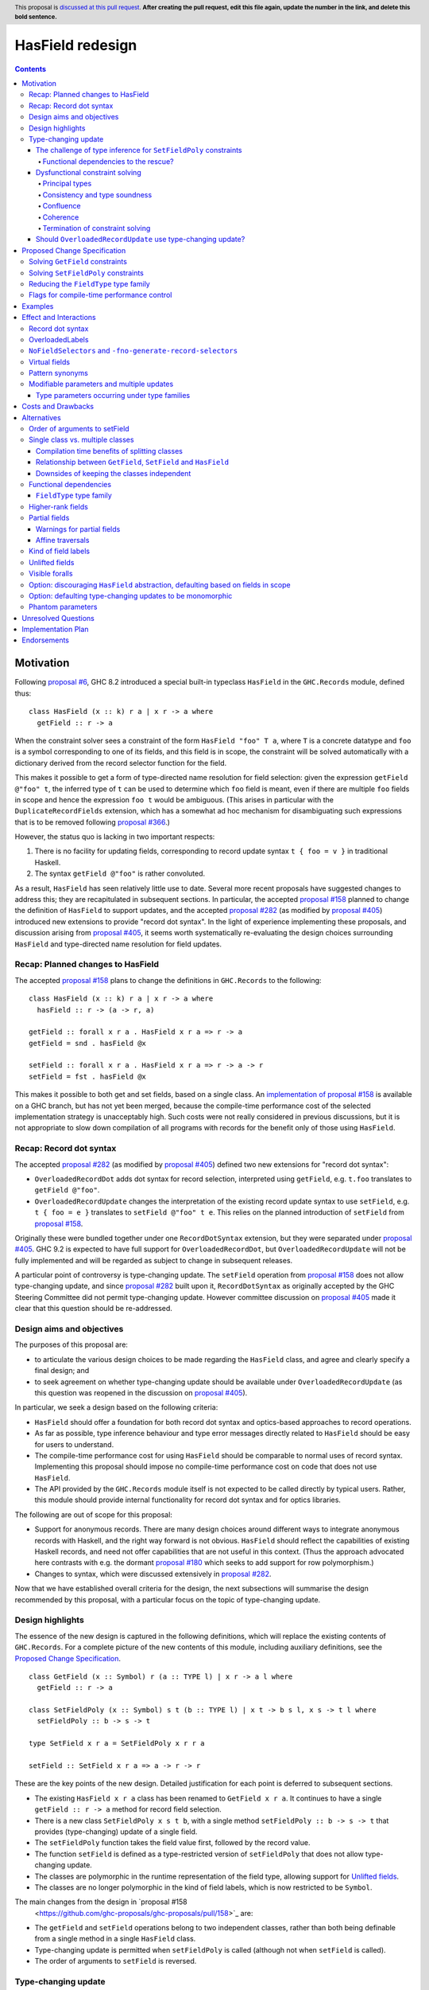 HasField redesign
=================

.. author:: Adam Gundry
.. date-accepted:: Leave blank. This will be filled in when the proposal is accepted.
.. ticket-url:: Leave blank. This will eventually be filled with the
                ticket URL which will track the progress of the
                implementation of the feature.
.. implemented:: Leave blank. This will be filled in with the first GHC version which
                 implements the described feature.
.. highlight:: haskell
.. header:: This proposal is `discussed at this pull request <https://github.com/ghc-proposals/ghc-proposals/pull/0>`_.
            **After creating the pull request, edit this file again, update the
            number in the link, and delete this bold sentence.**
.. contents::


Motivation
----------

Following `proposal #6 <https://github.com/ghc-proposals/ghc-proposals/pull/6>`_,
GHC 8.2 introduced a special built-in typeclass ``HasField`` in the
``GHC.Records`` module, defined thus::

  class HasField (x :: k) r a | x r -> a where
    getField :: r -> a

When the constraint solver sees a constraint of the form ``HasField "foo" T a``,
where ``T`` is a concrete datatype and ``foo`` is a symbol corresponding to one
of its fields, and this field is in scope, the constraint will be solved
automatically with a dictionary derived from the record selector function for
the field.

This makes it possible to get a form of type-directed name resolution for field
selection: given the expression ``getField @"foo" t``, the inferred type of
``t`` can be used to determine which ``foo`` field is meant, even if there are
multiple ``foo`` fields in scope and hence the expression ``foo t`` would be
ambiguous.  (This arises in particular with the ``DuplicateRecordFields``
extension, which has a somewhat ad hoc mechanism for disambiguating such
expressions that is to be removed following `proposal #366
<https://github.com/ghc-proposals/ghc-proposals/pull/366>`_.)

However, the status quo is lacking in two important respects:

1. There is no facility for updating fields, corresponding to record update
   syntax ``t { foo = v }`` in traditional Haskell.

2. The syntax ``getField @"foo"`` is rather convoluted.

As a result, ``HasField`` has seen relatively little use to date.  Several more
recent proposals have suggested changes to address this; they are recapitulated
in subsequent sections.  In particular, the accepted `proposal #158
<https://github.com/ghc-proposals/ghc-proposals/pull/158>`_ planned to change
the definition of ``HasField`` to support updates, and the accepted `proposal
#282 <https://github.com/ghc-proposals/ghc-proposals/pull/282>`_ (as modified by
`proposal #405 <https://github.com/ghc-proposals/ghc-proposals/pull/405>`_)
introduced new extensions to provide "record dot syntax".  In the light of
experience implementing these proposals, and discussion arising from `proposal
#405 <https://github.com/ghc-proposals/ghc-proposals/pull/405>`_, it seems worth
systematically re-evaluating the design choices surrounding ``HasField`` and
type-directed name resolution for field updates.


Recap: Planned changes to HasField
~~~~~~~~~~~~~~~~~~~~~~~~~~~~~~~~~~
The accepted `proposal #158
<https://github.com/ghc-proposals/ghc-proposals/pull/158>`_ plans to change the
definitions in ``GHC.Records`` to the following::

  class HasField (x :: k) r a | x r -> a where
    hasField :: r -> (a -> r, a)

  getField :: forall x r a . HasField x r a => r -> a
  getField = snd . hasField @x

  setField :: forall x r a . HasField x r a => r -> a -> r
  setField = fst . hasField @x

This makes it possible to both get and set fields, based on a single class.  An
`implementation of proposal #158
<https://gitlab.haskell.org/ghc/ghc/-/merge_requests/3257>`_ is available on a
GHC branch, but has not yet been merged, because the compile-time performance
cost of the selected implementation strategy is unacceptably high.  Such costs
were not really considered in previous discussions, but it is not appropriate to
slow down compilation of all programs with records for the benefit only of those
using ``HasField``.


Recap: Record dot syntax
~~~~~~~~~~~~~~~~~~~~~~~~
The accepted `proposal #282
<https://github.com/ghc-proposals/ghc-proposals/pull/282>`_ (as modified by
`proposal #405 <https://github.com/ghc-proposals/ghc-proposals/pull/405>`_)
defined two new extensions for "record dot syntax":

* ``OverloadedRecordDot`` adds dot syntax for record selection, interpreted
  using ``getField``, e.g. ``t.foo`` translates to ``getField @"foo"``.

* ``OverloadedRecordUpdate`` changes the interpretation of the existing record
  update syntax to use ``setField``, e.g. ``t { foo = e }`` translates to
  ``setField @"foo" t e``.  This relies on the planned introduction of
  ``setField`` from `proposal #158
  <https://github.com/ghc-proposals/ghc-proposals/pull/158>`_.

Originally these were bundled together under one ``RecordDotSyntax`` extension,
but they were separated under `proposal #405
<https://github.com/ghc-proposals/ghc-proposals/pull/405>`_.  GHC 9.2 is
expected to have full support for ``OverloadedRecordDot``, but
``OverloadedRecordUpdate`` will not be fully implemented and will be regarded as
subject to change in subsequent releases.

A particular point of controversy is type-changing update.  The ``setField``
operation from `proposal #158
<https://github.com/ghc-proposals/ghc-proposals/pull/158>`_ does not allow
type-changing update, and since `proposal #282
<https://github.com/ghc-proposals/ghc-proposals/pull/282>`_ built upon it,
``RecordDotSyntax`` as originally accepted by the GHC Steering Committee did not
permit type-changing update.  However committee discussion on `proposal #405
<https://github.com/ghc-proposals/ghc-proposals/pull/405>`_ made it clear that
this question should be re-addressed.


Design aims and objectives
~~~~~~~~~~~~~~~~~~~~~~~~~~
The purposes of this proposal are:

* to articulate the various design choices to be made regarding the ``HasField``
  class, and agree and clearly specify a final design; and

* to seek agreement on whether type-changing update should be available under
  ``OverloadedRecordUpdate`` (as this question was reopened in the discussion on
  `proposal #405 <https://github.com/ghc-proposals/ghc-proposals/pull/405>`_).

In particular, we seek a design based on the following criteria:

* ``HasField`` should offer a foundation for both record dot syntax and
  optics-based approaches to record operations.

* As far as possible, type inference behaviour and type error messages directly
  related to ``HasField`` should be easy for users to understand.

* The compile-time performance cost for using ``HasField`` should be comparable
  to normal uses of record syntax. Implementing this proposal should impose no
  compile-time performance cost on code that does not use ``HasField``.

* The API provided by the ``GHC.Records`` module itself is not expected to be
  called directly by typical users.  Rather, this module should provide internal
  functionality for record dot syntax and for optics libraries.

The following are out of scope for this proposal:

* Support for anonymous records. There are many design choices around different
  ways to integrate anonymous records with Haskell, and the right way forward is
  not obvious. ``HasField`` should reflect the capabilities of existing Haskell
  records, and need not offer capabilities that are not useful in this context.
  (Thus the approach advocated here contrasts with e.g. the dormant `proposal
  #180 <https://github.com/ghc-proposals/ghc-proposals/pull/180>`_ which seeks
  to add support for row polymorphism.)

* Changes to syntax, which were discussed extensively in `proposal #282
  <https://github.com/ghc-proposals/ghc-proposals/pull/282>`_.

Now that we have established overall criteria for the design, the next
subsections will summarise the design recommended by this proposal, with a
particular focus on the topic of type-changing update.


Design highlights
~~~~~~~~~~~~~~~~~
The essence of the new design is captured in the following definitions, which
will replace the existing contents of ``GHC.Records``.  For a complete picture
of the new contents of this module, including auxiliary definitions, see the
`Proposed Change Specification`_.

::

  class GetField (x :: Symbol) r (a :: TYPE l) | x r -> a l where
    getField :: r -> a

  class SetFieldPoly (x :: Symbol) s t (b :: TYPE l) | x t -> b s l, x s -> t l where
    setFieldPoly :: b -> s -> t

  type SetField x r a = SetFieldPoly x r r a

  setField :: SetField x r a => a -> r -> r

These are the key points of the new design.  Detailed justification for each
point is deferred to subsequent sections.

* The existing ``HasField x r a`` class has been renamed to ``GetField x r
  a``. It continues to have a single ``getField :: r -> a`` method for record
  field selection.

* There is a new class ``SetFieldPoly x s t b``, with a single method
  ``setFieldPoly :: b -> s -> t`` that provides (type-changing) update of a
  single field.

* The ``setFieldPoly`` function takes the field value first, followed by the
  record value.

* The function ``setField`` is defined as a type-restricted version of
  ``setFieldPoly`` that does not allow type-changing update.

* The classes are polymorphic in the runtime representation of the field type,
  allowing support for `Unlifted fields`_.

* The classes are no longer polymorphic in the kind of field labels, which is
  now restricted to be ``Symbol``.

The main changes from the design in `proposal #158
  <https://github.com/ghc-proposals/ghc-proposals/pull/158>`_ are:

* The ``getField`` and ``setField`` operations belong to two independent
  classes, rather than both being definable from a single method in a single
  ``HasField`` class.

* Type-changing update is permitted when ``setFieldPoly`` is called (although
  not when ``setField`` is called).

* The order of arguments to ``setField`` is reversed.


Type-changing update
~~~~~~~~~~~~~~~~~~~~
A traditional ``Haskell2010`` record update such as ``t { foo = e }`` is able to
change the type of the field being updated, and hence the type of the record as
a whole.  For example::

  data T a = MkT { foo :: a }

  typeChangingUpdate :: T () -> T Bool
  typeChangingUpdate t = t { foo = True }

Type inference for such definitions is relatively unproblematic in traditional
Haskell, because the field name must uniquely determine the record type being
updated, or else the definition is rejected as ambiguous.  The situation is more
complex in the context of ``SetField``, where definitions may be polymorphic in
the record type to which they relate.

`Proposal #158 <https://github.com/ghc-proposals/ghc-proposals/pull/158>`_ does
not permit such type-changing updates, because it defines a setter operation
``setField :: HasField x r a => r -> a -> r`` where the input and output record
types must both be ``r``.  This has the significant merit of simplicity, because
type inference has more information to work with, and there is no need to
specify under which circumstances type-changing updates are allowed.

However, type-changing updates are desirable for libraries such as ``optics``.
Moreover, some people would prefer type-changing update to be supported by
record dot syntax, although this is controversial.

In the light of this, we propose adding support for type-changing update to the
``GHC.Records`` API.  In particular, ``GHC.Records`` will expose both a function
``setFieldPoly`` that permits type-changing update and a function ``setField``
that specialises it to the case when type-changing update is not available::

  class SetFieldPoly x s t b | ... where
    setFieldPoly :: b -> s -> t

  type SetField x r a = SetFieldPoly x r r a

  setField :: forall x r a . SetField x r a => a -> r -> r
  setField = setFieldPoly @x

Crucially, using the ``SetField`` constraint synonym or the ``setField``
function ensures that the record type cannot change, so type inference behaviour
should be exactly the same as if type-changing update were not available at all.
However, users who need type-changing update can use ``SetFieldPoly`` instead.

This leaves open two questions:

* How should type inference work for ``SetFieldPoly`` constraints?

* Should record update syntax permit type-changing update?


The challenge of type inference for ``SetFieldPoly`` constraints
^^^^^^^^^^^^^^^^^^^^^^^^^^^^^^^^^^^^^^^^^^^^^^^^^^^^^^^^^^^^^^^^
For a ``GetField`` constraint (corresponding to a ``HasField`` constraint in
existing GHC versions), the constraint solver will automatically solve a
constraint like ``GetField "f" (T a b c) ty`` when ``T`` is a record datatype
with a field ``f`` in scope.  That is, given a constraint ``GetField x r a``
the ``x`` parameter must be a ``Symbol`` literal, the ``r`` parameter must be
a record type constructor (applied to some arguments), and the record must have
a field of the appropriate name.

Correspondingly, we expect a non-type changing ``SetField "f" (T a b c) ty``
constraint, which is equivalent to ``SetFieldPoly "f" (T a b c) (T a b c) ty``,
to be solved automatically in the same way.

However, this is not enough if we want to allow type-changing update.  For example::

  data T a = MkT { f :: a }

  fun1 :: T () -> T Int
  fun1 t = setFieldPoly @"f" 0 t
  -- constraints arising:  SetFieldPoly "f" (T ()) (T Int) alpha  (Num alpha)

Here the ``SetFieldPoly`` constraint arises from the call to ``setFieldPoly``,
and ``alpha`` is a unification variable representing the type of the numeric
literal ``0``.  The ``SetFieldPoly`` constraint is easily solved as we do not
require the type parameters for the two occurrences of ``T`` to be the same, and
we do not need the field type to be determined.  Instead, we can see that the
record type being updated is ``T``, and infer that the field type ``alpha`` from
the constraint must unify with the actual type of the ``f`` field of ``T Int``,
namely ``Int``.

More interesting cases arise if we have partial type information::

  fun2 t = setFieldPoly @"f" 0 (t :: T ())
  -- interim inferred type:  T () -> beta
  -- constraints arising:  SetFieldPoly "f" (T ()) beta alpha  (Num alpha)
  -- final inferred type:  Num a => T () -> T a

  fun3 t = (setFieldPoly @"f" 0 t) :: T Int
  -- interim inferred type:  gamma -> T Int
  -- constraints arising:  SetFieldPoly "f" gamma (T Int) alpha  (Num alpha)
  -- final inferred type:  T a -> T Int

In each case the comment shows the ``SetFieldPoly`` constraint that arises.  We
can handle these constraints too, by exploiting the fact that type-changing
update does not change the choice of record type constructor, merely its
parameters.  Thus if *either* the ``s`` or ``t`` parameters is a concrete record
type, we can infer that the other parameter must be some instance of the same
record type/ For example, in the ``fun2`` case we infer that ``beta ~ T alpha1``
for some fresh unification variable ``alpha1``, then unify the types for the
field to get ``alpha ~ alpha1``.

On the other hand, if neither record parameter is a concrete record type, we
cannot determine the record type and solve the ``SetFieldPoly`` constraint but
must generalise over it in the usual way::

  fun4 t = setFieldPoly @"f" 0 t
  -- interim inferred type:  delta -> epsilon
  -- constraint arising:  SetFieldPoly "f" delta epsilon alpha
  -- final inferred type:  (Num b, SetFieldPoly "f" s t b) => s -> t

To recap, we have seen that it is unproblematic to support type-changing update
where the record type is concrete (either before or after the update), and that
simple cases of polymorphic updates are possible.

However, things become more difficult if we try to *compose* polymorphic
updates.  For example::

  fun5 t = setFieldPoly "g" True . setFieldPoly "f" () $ t
  -- interim inferred type: beta -> delta
  -- constraints arising:  SetFieldPoly "f" beta gamma ()
  --                       SetFieldPoly "g" gamma delta Bool
  -- final inferred type:  (SetFieldPoly "f" s t (), SetFieldPoly "g" t u Bool) => s -> u

Here we have an ambiguity problem: the type variable ``t`` is ambiguous, because
it appears only in the context to the left of the ``=>`` sign.  But rejecting
this definition would be distinctly unsatisfactory, because it is perfectly
possible to call ``fun5`` unambiguously: in a context that fixes ``s`` or ``u``
to be a concrete record type with ``f`` and ``g`` fields, the ``SetFieldPoly``
constraints will become solvable, and will determine the middle type ``t``
automatically.

Functional dependencies to the rescue?
""""""""""""""""""""""""""""""""""""""

The usual solution to such ambiguity problems would be to introduce functional
dependencies between the parameters of the typeclass, e.g. previous designs for
type-changing update have used something like::

  class SetFieldPoly x s t b | x s b -> t where
    setFieldPoly :: b -> s -> t

Here the functional dependency ``x s b -> t`` asserts that the field name ``x``,
input record type ``s`` and new field type ``b`` can be used to determine the
output record type ``t``.  This would mean ``fun5`` was accepted without
ambiguity, because the functional dependency can be used to determine ``t`` from
``"f"``, ``s`` and ``()`` in ``SetFieldPoly "f" s t ()``.

Unfortunately, this functional dependency is not sufficient to handle the
following example, where the field types are not uniquely determined, so ``t``,
``a`` and ``b`` are all ambiguous::

  fun6 t = setFieldPoly @"k" 0 . setFieldPoly @"h" [] $ t
  -- interim inferred type: beta -> delta
  -- constraints arising:  SetFieldPoly "h" beta gamma [alpha]
  --                       SetFieldPoly "k" gamma delta epsilon  (Num epsilon)
  -- final inferred type:  (Num b, SetFieldPoly "h" s t [a], SetFieldPoly "k" t u b) => s -> u

Nor can it handle examples where inference needs to proceed "in reverse" from
the result type of the update to the type being updated, e.g. here ``s`` is
ambiguous::

  fun7 () = setFieldPoly @"l" () undefined
  -- interim inferred type: () -> gamma
  -- constraints arising: SetFieldPoly "l" beta gamma ()
  -- final inferred type:  SetFieldPoly "l" s t () => () -> t

Not only does the functional dependency ``x s b -> t`` fail to determine enough
type variables unambiguously, but also it is too restrictive, because it rules
out certain type-changing updates that are accepted by traditional Haskell
record updates.  For example, this arises with phantom type parameters::

  data Tagged u w = Tagged { unTagged :: w }

  -- with traditional Haskell records:
  phantomTypeChangingUpdate1 x = x { unTagged = unTagged x }
  -- inferred type: Tagged u w -> Tagged v w

  -- with overloaded update:
  phantomTypeChangingUpdate2 x = setFieldPoly @"unTagged" (unTagged x) x
  -- interim inferred type: Tagged u beta -> gamma
  -- constraints arising:  SetFieldPoly "unTagged" (Tagged u beta) gamma beta
  -- final inferred type: SetFieldPoly "unTagged" (Tagged u w) (Tagged v w) w => Tagged u w -> Tagged v w

Here we have a constraint where the record type is known, but solving the
constraint would violate the ``x s b -> t`` functional dependency, because ``t =
Tagged v w`` has an occurrence of ``v`` that is not determined by ``x =
"unTagged"``, ``s = Tagged u w``, ``b = w``.



Dysfunctional constraint solving
^^^^^^^^^^^^^^^^^^^^^^^^^^^^^^^^
We have seen that the ``x s b -> t`` functional dependency is both insufficient
for good type inference, and yet rules out some type-changing updates.  How
might we do better? Consider instead the following definition::

  class SetFieldPoly x s t b | x s -> t b, x t -> s b where
    setFieldPoly :: b -> s -> t

At first glance, this is somewhat surprising. It claims that if we know the
field name ``x``, then knowledge of either ``s`` or ``t`` will allow the field
type and the other instantiation of the record type to be determined.  The
strong functional dependencies mean that even examples like ``fun6`` are no
problem, because they are not considered ambiguous.

But does this declaration even make sense? Any type-changing update will violate
the functional dependency, just like in the case of the phantom type-changing
update discussed in the previous section.  For example, GHC would not normally
allow us to define::

  instance SetFieldPoly "unTagged" (Tagged s a) (Tagged t b) b

because it violates the liberal coverage condition.

(In fact, it is currently possible to encode such instances, as described in
`ghc-proposals#374 <https://github.com/ghc-proposals/ghc-proposals/pull/374>`_.
That proposal suggests adding a pragma for the user to explicitly permit
instances violating the functional dependency coverage condition.  Since in this
proposal ``SetFieldPoly`` constraints are usually solved by the constraint
solver directly rather than by looking at instances, adding such a pragma is
independent of this proposal.)

So what goes wrong if we allow the constraint solver to solve such
"dysfunctional" constraints anyway?


Principal types
"""""""""""""""
One consequence of this approach that users may encounter is that making
type-changing updates to the same field more than once in a single definition
may result in an inferred type that is overly specific.  For example::

  hmm v r = (setFieldPoly @"foo" v r, setFieldPoly @"foo" v r)
  -- interim inferred type: alpha -> beta -> (gamma, delta)
  -- constraints arising:  SetFieldPoly "foo" beta gamma alpha
  --                       SetFieldPoly "foo" beta delta alpha
  -- final inferred type:  SetFieldPoly "foo" s t b => b -> s -> (t, t)
  -- most general type:    (SetFieldPoly "foo" s t b, SetFieldPoly "foo" s t' b) => b -> s -> (t, t')

Here the two wanted constraints lead to a functional dependency improvement
``gamma ~ delta``, so the inferred type has a single ``SetFieldPoly``
constraint.  However, the most general (principal) type has two ``SetFieldPoly``
constraints. According to the usual reading of the functional dependency, the
most general type is equivalent to the inferred type.  However, if
"dysfunctional" solutions are allowed, the two types are distinguishable.

While it would be preferable if GHC always inferred principal types, there are
already situations in which type signatures may give a more general type than
the inferred type.  This does not seem likely to be a big problem in practice,
and the inferred type is simpler for users to understand.


Consistency and type soundness
""""""""""""""""""""""""""""""
**Consistency** requires that there is no way to solve a constraint that entails
an equality between two distinct types, e.g. ``Int ~ Bool``.  This is an
essential prerequisite for type soundness.  Modulo bugs and explicitly unsafe
features such as ``unsafeCoerce``, GHC never allows consistency to be violated,
and indeed the constraint solver goes to some trouble to generate evidence that
can be checked by Core Lint, precisely to avoid inconsistency.

The proposed "dysfunctional" behaviour will not affect consistency or type
soundness.  This is because functional dependencies do not carry evidence,
i.e. even if we know both ``[G] SetFieldPoly "x" s t ()`` and ``[G] SetFieldPoly
"x" s u ()``, there is no way to conclude ``t ~ u``.  Instead, the functional
dependencies work more like hints to the constraint solver: if it knows ``[G]
SetFieldPoly "x" s t ()`` and is solving ``[W] SetFieldPoly "x" s u ()``, then
it will try to solve ``[W] t ~ u``.

Accepting dysfunctional dependencies does rule out modifying the implementation
to carry evidence, e.g. using type families, as described in `Elaboration on
Functional Dependencies (Karachalias and Schrijvers, 2017)
<https://core.ac.uk/download/pdf/129864823.pdf>`_.  However, requiring evidence
would affect a significant amount of existing code that relies on (ab)using
functional dependencies as a flexible mechanism for type inference improvements.
Thus it would be necessary to retain some mechanism for such "type inference
hints" in any case, and this mechanism could be used for ``SetFieldPoly``.  For
the moment, users requiring true functional dependencies can manually encode
them with type families already.  (See related discussion on `ghc-proposals#374
<https://github.com/ghc-proposals/ghc-proposals/pull/374>`_ and `ghc-proposals
issue #391 <https://github.com/ghc-proposals/ghc-proposals/issues/391>`_.)


Confluence
""""""""""
**Confluence** requires that if a set of constraints A can be simplified in two
different ways to B or C, then there must be a common set of constraints D such
that both B and C can be simplified to D.  This implies that whether or not
constraint solving succeeds does not depend on the order in which constraints
are tackled by the algorithm.

In principle "dysfunctional dependencies" break confluence.  For example,
consider the following set of constraints::

  beta  ~ Tagged Int  ()
  gamma ~ Tagged Char ()
  SetFieldPoly "unTagged" alpha beta  ()
  SetFieldPoly "unTagged" alpha gamma ()

One constraint solver strategy (the one GHC uses) is to simplify equality
constraints first, giving::

  SetFieldPoly "unTagged" alpha (Tagged Int  ()) ()
  SetFieldPoly "unTagged" alpha (Tagged Char ()) ()

These can then be solved by setting ``alpha := Tagged delta epsilon``.

However, starting from the same original set of constraints, if the constraint
solver began by applying the functional dependencies to conclude ``beta ~
gamma``, it would then hit the unsolvable constraint ``Int ~ Char``.

GHC's constraint solver is known to be non-confluent already (`#10675
<https://gitlab.haskell.org/ghc/ghc/-/issues/10675>`_, `#18851
<https://gitlab.haskell.org/ghc/ghc/-/issues/18851>`_) and the sky has not
fallen in.  While users can discover confusing behaviour arising from
non-confluence if they try hard enough, it is not usually a problem that they
stumble over accidentally.  GHC's strategy of trying to solve equality and class
constraints as much as possible first, then seeing if more information can be
gained from functional dependencies, seems to work well in practice.


Coherence
"""""""""
**Coherence** requires that every possible solution to a set of constraints
(potentially in different modules, with different instances in scope) leads to
the same runtime behaviour of the programme.  GHC attempts to achieve coherence
for type class instances, but users can bypass this (e.g. with ``INCOHERENT``
pragmas).  Some constraints, e.g. implicit parameters, are never assumed to be
coherent.

This is difficult to observe in practice, however.
(TODO: would be nice to have a concrete example?)


Termination of constraint solving
"""""""""""""""""""""""""""""""""
**Termination** requires that the constraint solving process yields a result in
finite time.  In general termination checking is difficult, so termination of
the constraint solver is not guaranteed if the user enables
``UndecidableInstances`` and writes a looping type-level program.

We do not believe that the constraint solver behaviour proposed here will lead
to non-termination.  While the encoding trick used to write dysfunctional
instances in current GHC versions uses cyclic instances, those are an artefact
of the encoding and would not be part of a real implementation of
``SetFieldPoly`` or of dysfunctional instances per `ghc-proposals#374
<https://github.com/ghc-proposals/ghc-proposals/pull/374>`_.


Should ``OverloadedRecordUpdate`` use type-changing update?
^^^^^^^^^^^^^^^^^^^^^^^^^^^^^^^^^^^^^^^^^^^^^^^^^^^^^^^^^^^
The original plan for the ``OverloadedRecordUpdate`` extension (`proposal #282
<https://github.com/ghc-proposals/ghc-proposals/pull/282>`_ and `proposal #405
<https://github.com/ghc-proposals/ghc-proposals/pull/405>`_) was that it would
**not** permit type-changing updates, i.e. it would use ``setField`` rather than
``setFieldPoly`` (in the language of the current proposal).  Thus, turning on
``OverloadedRecordUpdate`` would cause the definition of ``typeChangingUpdate``
above to be rejected, which is unfortunate.

Opinion is divided as to how important type-changing update is, with some people
willing to give it up and others concerned about its loss.  Thus we can consider
several alternative possibilities:

* Translate ``OverloadedRecordUpdate`` using ``setField`` so it is not type-changing.
    This is simple but restrictive.  It means that enabling
    ``OverloadedRecordUpdate`` will break existing code that uses type-changing
    updates.  It is still useful to have ``setFieldPoly`` available for optics
    libraries.

* Translate ``OverloadedRecordUpdate`` using ``setFieldPoly`` so it allows (some) type-changing updates .
    This means users need to understand the rules around when ``SetFieldPoly``
    constraints will be solved.  As the discussion above indicates, these rules
    will be nontrivial.  This will still not be completely backwards compatible
    as some type-changing updates permitted in traditional Haskell record update
    cannot be supported be ``SetFieldPoly``.

* Introduce new syntax to distinguish type-changing from non-type-changing updates.

* Introduce new syntax for performing an update while specifying the type being updated.
    See `proposal #310 <https://github.com/ghc-proposals/ghc-proposals/pull/310>`_.
    This is comparable to the ``DisambiguateRecordFields`` extension, which uses
    the data constructor in a record construction or pattern match to determine
    the type without need for type-directed field resolution.  This would make
    it possible to write type-changing updates (or other updates not supported
    by ``SetFieldPoly``), but would not allow overloading.

In any case, users can choose to enable ``OverloadedRecordDot`` without
``OverloadedRecordUpdate``, meaning that dot notation for selection is
available, while updates are still treated in the traditional manner and may be
type-changing but not overloaded.  Users may also write out type-changing
updates explicitly (e.g. replacing ``t { foo = True }`` with ``case t of MkT{..}
-> MkT{foo=True, ..}``) or use an optics library.

Given the availability of these workarounds, and the greater simplicity and
predictability, we propose that ``OverloadedRecordUpdate`` will not permit
type-changing updates, as agreed in previous proposals.



Proposed Change Specification
-----------------------------

When this proposal is implemented, the ``GHC.Records`` module will be defined as
follows::

  {-# LANGUAGE AllowAmbiguousTypes #-}
  {-# LANGUAGE ConstraintKinds #-}
  {-# LANGUAGE DataKinds #-}
  {-# LANGUAGE FlexibleInstances #-}
  {-# LANGUAGE FunctionalDependencies #-}
  {-# LANGUAGE PolyKinds #-}
  {-# LANGUAGE ScopedTypeVariables #-}
  {-# LANGUAGE StandaloneKindSignatures #-}
  {-# LANGUAGE TypeApplications #-}
  {-# LANGUAGE TypeFamilies #-}
  {-# LANGUAGE UndecidableInstances #-}

  module GHC.Records where

  import GHC.Types (Constraint, Symbol, Type, TYPE)

  -- | Constraint representing the fact that a field @x@ of type @a@ can be
  -- selected from the record type @r@.
  --
  -- This will be solved automatically for built-in records where the field is
  -- in scope, but manual instances may be provided as well.
  --
  type GetField :: forall {l} . Symbol -> Type -> TYPE l -> Constraint
  class GetField x r (a :: TYPE l) | x r -> a l where
    -- | Selector function to extract the field from the record.
    getField :: r -> a

  -- | Constraint representing the fact that a field @x@ of type @a@ can be
  -- updated in the record type @s@, producing a record of type @t@.
  --
  -- This will be solved automatically for built-in records where the field is
  -- in scope, but manual instances may be provided as well.
  --
  type SetFieldPoly :: forall {l} . Symbol -> Type -> Type -> TYPE l -> Constraint
  class SetFieldPoly x s t (b :: TYPE l) | x t -> b s l, x s -> t l where
    -- | Update function to set the field @x@ in the record @s@.  Permits
    -- type-changing update.
    setFieldPoly :: b -> s -> t

  -- | Constraint representing the fact that a field @x@ of type @a@ can be
  -- selected from the record type @r@.
  type SetField :: forall {l} . Symbol -> Type -> TYPE l -> Constraint
  type SetField x r a = SetFieldPoly x r r a

  -- | Update function to set the field @x@ in the record @r@.  Does not permit
  -- type-changing update.
  setField :: forall {l} x r (a :: TYPE l)  . SetField x r a => a -> r -> r
  setField = setFieldPoly @x

  -- | Constraint representing the fact that a field @x@ of type @a@ can be
  --  selected from or updated in the record @r@.
  type HasField :: forall {l} . Symbol -> Type -> TYPE l -> Constraint
  type HasField x r a = (GetField x r a, SetField x r a)

  -- | Constraint representing the fact that a field @x@ of type @a@ can be
  -- selected from the record @s@, or updated with a value of type @b@ to
  -- produce a record of type @t@.
  type HasFieldPoly :: forall {l} . Symbol -> Type -> Type -> TYPE l -> TYPE l -> Constraint
  type HasFieldPoly x s t a b = (GetField x s a, GetField x t b, SetFieldPoly x s t b)

  -- | If there is a field @x@ in the record type @r@, returns the type of the
  -- field.  The field must have a simple type of kind 'Type' (i.e. it may not
  -- be higher-rank, existential or unboxed).
  type family FieldType (x :: Symbol) (r :: Type) :: Type

To summarise the changes relative to the previously-accepted `proposal #158
<https://github.com/ghc-proposals/ghc-proposals/pull/158>`_:

* The ``HasField`` class has been renamed to ``GetField``.  In its place there
  is a new ``HasField`` constraint synonym for the pair of constraints
  ``GetField`` and ``SetField``.

* ``SetField`` is now a constraint synonym for ``SetFieldPoly``, a new class
  that permits type-changing update.  A new ``HasFieldPoly`` constraint synonym
  permits both field selection and type-changing update.

* The ``setField`` function now takes the field value first, followed by the
  record value.

* The classes are polymorphic in the runtime representation of the field type,
  allowing support for `Unlifted fields`_. Standalone kind signatures and
  explicit specificity annotations are used to make this polymorphism explicit.

* The classes are no longer polymorphic in the kind of field labels. This is now
  restricted to be ``Symbol``.

* A new ``FieldType`` type family makes it possible to look up the type of a
  field.

TODO: merge with other list

TODO: say somewhere that ``OverloadedRecordUpdate`` will change the order of the
arguments in calls to ``setField``, including with ``RebindableSyntax``.


Solving ``GetField`` constraints
~~~~~~~~~~~~~~~~~~~~~~~~~~~~~~~~
The following is a specification of constraint solving behaviour for
``GetField``.  This is essentially unchanged from the solving behaviour for
``HasField`` in existing GHC versions, which is described in the `GHC user's
guide <https://downloads.haskell.org/~ghc/latest/docs/html/users_guide/exts/hasfield.html#solving-hasfield-constraints>`_,
except that it should yield better error messages when a field is used at the
wrong type.

A wanted constraint ``GetField f r a`` will be resolved automatically by GHC's
constraint solver when the following hold:

* ``f`` is a type-level symbol ``"foo"``.

* ``r`` is an application of a record type ``R`` to some arguments ``t0 ... tn``.

* The record type ``R x0 ... xn`` has a field ``foo`` (of some type ``u[x0,...,xn]``).

* The field ``foo`` is in scope, according to the usual module scope rules.

* The actual field type ``u[x0,...,xn]`` does not refer to any
  existentially-quantified type variables or contain any universal quantifiers.

If the wanted field type ``a`` is apart from the actual field type
``u[x0,...,xn]``, the constraint solver will reject the constraint as insoluble
(with an appropriate error message).  Otherwise, the constraint solver will
discharge the original constraint, and emit new constraints:

* ``a ~ u[t0/x0,...,tn/xn]`` (equating the type from the wanted with the actual
  type of the field);

* TODO: something about GADTs;

* any constraints from the datatype context (defined with ``DatatypeContexts``),
  if there is one.

If the field is partial, and the new ``-Wincomplete-record-selectors`` flag is
enabled, a warning will be emitted.

Note that:

* If ``R`` is a data family, it is considered a record type iff there is an
  instance of the family for ``R t0 ... tn`` that is defined as a record.

* Solving the equation between the wanted and actual field types will fill in
  the inferred parameter ``l :: RuntimeRep`` with the appropriate
  representation.  This means support for unlifted fields is automatic.

TODO: explain when manual GetField instances are permitted.

TODO: discuss improving error messages in the set-with-wrong-type case!


Solving ``SetFieldPoly`` constraints
~~~~~~~~~~~~~~~~~~~~~~~~~~~~~~~~~~~~
In general, the constraint solving behaviour for ``SetFieldPoly`` is slightly
more complex than ``GetField``, because of the possibility of type-changing
updates.  When the original and updated record types are the same (e.g. the
``SetField`` constraint synonym is used), then the following rules specialise to
the rules for ``GetField``.  That is, a constraint ``SetFieldPoly f r r a`` will
be solved automatically iff ``GetField f r a`` is solved automatically.
(TODO: verify this claim.)

TODO: update the following

A wanted constraint ``SetFieldPoly f s t a b`` will be solved automatically by
GHC's constraint solver when the following hold:

* ``f`` is a type-level symbol ``"foo"``.

* At least one of ``s`` or ``t`` is an application of a record type ``R`` to
  some arguments ``t_0 ... t_n``.

* The record type ``R x_0 ... x_n`` has a field ``foo`` (of some type ``u[x_0, ..., x_n]``).

* The field ``foo`` is in scope, according to the usual module scope rules.

* The field type ``u[x_0, ..., x_n]`` does not refer to any existentially-quantified
  type variables or contain any universal quantifiers.

Definition: a type parameter ``x_i`` of the record type ``R x_0 ... x_n`` is
*modifiable* if:

* it occurs in the type ``u[x0, ..., xn]`` of the field ``foo``;

* at least one of the occurrences is rigid (i.e. not under a type family); (TODO: define more precisely)

* it does not occur in the type of any other field.

Suppose without loss of generality that ``t = R t_0 ... t_n`` (otherwise
interchange ``s`` and ``t``, noting that if both ``s`` and ``t`` are already
applications of ``R`` then the constraints are equivalent in either order).

In this case, the constraint solver will discharge the original constraint, and
emit new constraints as follows.

* ``s ~ R s_0 ... s_n`` where ``s_i = alpha_i`` for a fresh unification variable
  ``alpha_i`` if ``x_i`` is modifiable, or ``s_i = t_i`` otherwise;

* ``a ~ u[s_0/x_0, ..., s_n/x_n]``;

* ``b ~ u[t_0/x_0, ..., t_n/x_n]``;

* TODO: something about GADTs;

* any constraints from the datatype context (defined with ``DatatypeContexts``),
  if there is one.

If the field is partial, and the ``-Wincomplete-record-updates`` flag is
enabled, a warning will be emitted.

TODO: explain when manual SetFieldPoly instances are permitted?


Reducing the ``FieldType`` type family
~~~~~~~~~~~~~~~~~~~~~~~~~~~~~~~~~~~~~~

TODO: specify


Flags for compile-time performance control
~~~~~~~~~~~~~~~~~~~~~~~~~~~~~~~~~~~~~~~~~~
An "updater function" for a field is a function that takes a record value and a
new value for a field, and returns the result of setting the field to the value.
For example, given a field ``foo :: A`` in a record type ``T``, the updater
function for ``foo`` is the function::

  upd :: T -> A -> T
  upd t a = t { foo = a } -- using normal Haskell2010 record update syntax

Notice that such a function corresponds precisely to the dictionary of a
``SetField "foo" T A`` constraint.  Thus for the constraint solver to solve a
``SetField`` constraint automatically, it must produce an updater function,
either by generating them at field definition sites or on-the-fly at use sites.
(Updater functions are produced internally by GHC; they cannot be referenced
directly in user code, because their names are not in scope.)

When a module defines large record types, the compile-time cost of generating
updater functions up front at datatype definition sites becomes significant (see
the `implementation of proposal #158
<https://gitlab.haskell.org/ghc/ghc/-/merge_requests/3257>`_).  In a code base
that makes infrequent use of mechanisms that depend upon ``setField``, it is not
desirable to pay this cost for up front compilation of updaters.  Instead, by
default GHC should solve ``SetField`` constraints by generating an updater
function on-the-fly.

On the other hand, code bases making substantial use of ``setField`` may benefit
from generating updater functions in advance, because work will be saved at use
sites.

To address this, we propose a new compiler flag, ``-fgenerate-record-updaters``,
with the following behaviour:

* with ``-fno-generate-record-updaters`` (the default), record updaters will not
  be generated in advance and GHC will correspondingly perform more work when
  solving ``SetField`` constraints;

* with ``-fgenerate-record-updaters`` set, record updaters will be generated at
  datatype definition sites and solving ``SetField`` constraints will be
  correspondingly cheaper.

This flag is merely compile-time performance optimizations. It has no effect on
which programs type-check.  There is no way to specify different values of the
flags for multiple datatypes in a single module.

It should be possible for a user compiling an application to set the flag at
build time even if the original author of a library being compiled did not
consider the need for the flag; thus we do not require a pragma in the source
file containing the datatype definition.



Examples
--------
This section illustrates the specification through the use of examples of the
language change proposed. It is best to exemplify each point made in the
specification, though perhaps one example can cover several points. Contrived
examples are OK here. If the Motivation section describes something that is
hard to do without this proposal, this is a good place to show how easy that
thing is to do with the proposal.

TODO: examples of solving!


Effect and Interactions
-----------------------

Record dot syntax
~~~~~~~~~~~~~~~~~
This proposal will change inferred types of expressions written with
``OverloadedRecordDot``, as we now have ``(.foo) :: GetField "foo" r a => r -> a``
instead of ``(.foo) :: HasField "foo" r a => r -> a``.  However, the existence
of the ``HasField`` constraint synonym should mean that user-written type
signatures mentioning ``HasField`` continue to be accepted.


OverloadedLabels
~~~~~~~~~~~~~~~~
The ``OverloadedLabels`` extension (see the accepted `proposal #6
<https://github.com/ghc-proposals/ghc-proposals/pull/6>`_) allows an overloaded
label ``#foo`` to be interpreted as a call to
``fromLabel :: IsLabel "foo" a => a``.  This was designed to provide a syntax
for record field selection by giving an ``IsLabel`` instance for the function
space.  However, because of controversy over whether an overloaded label should
be interpreted as a selector function or a van Laarhoven lens, this proposal has
not been implemented fully: ``base`` does not currently define an ``IsLabel``
instance for functions.

It is possible to define one of two orphan ``IsLabel`` instances for functions,
allowing overloaded labels to be used as either record selectors or van
Laarhoven lenses, depending on which instance is defined.  However these cannot
be used simultaneously, so libraries cannot safely depend on them.

The ``optics`` library defines a representation of lenses and other optics that
uses an abstract newtype, rather than a type synonym for a van Laarhoven lens
(as in the ``lens`` library).  Thus it can interpret overloaded labels as optics
without problems.


``NoFieldSelectors`` and ``-fno-generate-record-selectors``
~~~~~~~~~~~~~~~~~~~~~~~~~~~~~~~~~~~~~~~~~~~~~~~~~~~~~~~~~~~
The accepted `proposal #160
<https://github.com/ghc-proposals/ghc-proposals/pull/160>`_ defined a new
language extension ``NoFieldSelectors``, which prevents field selector functions
being in scope within expressions.  Fields can still be used in record syntax
(construction, pattern-matching and update) and with ``HasField``.  This
extension is `implemented
<https://gitlab.haskell.org/ghc/ghc/-/merge_requests/4743>`_ and should be
available in GHC 9.2.

``NoFieldSelectors`` permits top-level definitions whose names would otherwise
conflict with fields defined in the same module, and in particular, means lenses
can be defined using the same names as the fields.

By default, even when ``NoFieldSelectors`` is in use, GHC will internally
generate selector functions at field definition sites, so they are available for
use with ``GetField``.  The ``NoFieldSelectors`` language extension controls
whether selector functions are in scope, but not whether the compiler generates
them at all.

However, as with updaters, compiling these selector functions is somewhat
expensive for large record types, because the cost is quadratic in the number of
fields (every field has a selector, and every selector includes a case
expression that binds all the fields, even though all but one are unused).  Thus
in programs that define very large record types, but rarely use selector
functions, it would be helpful to remove the up-front cost.

Hence we also propose a new compiler flag, ``-fgenerate-record-selectors``, with
the following behaviour:

* with ``-fgenerate-record-selectors`` (the default), record selectors will be
  generated at datatype definition sites and solving ``GetField`` constraints
  will be correspondingly cheaper;

* with ``-fno-generate-record-selectors``, record selectors will not be
  generated in advance and GHC will correspondingly perform more work when
  solving ``GetField`` constraints.

It is an error to use ``-fno-generate-record-selectors`` if
``-XNoFieldSelectors`` is not also set.

It may be possible to reduce the compile-time cost of generating record
selector/updater functions in large record types, which would reduce the
motivation for the ``-fno-generate-record-selectors`` and
``-fno-generate-record-updaters`` options.  However it is not clear how to go
about this, as it requires new primitives and/or changes to Core, GHC's typed
intermediate language.


Virtual fields
~~~~~~~~~~~~~~
A "virtual field" is an instance of a ``GetField`` or ``SetField`` constraint
that is defined explicitly by the user, and which does not correspond to an
existing record datatype.  For example::

  data V = MkV Int

  instance GetField "foo" V Int where
    getField (MkV i) = i

  instance SetFieldPoly "foo" V V Int Int where
    setField i (MkV _) = MkV i

Even though ``V`` is not defined as a record, the presence of these instances
means ``foo`` can be used as a field, e.g. ``let e = MkV i in e.foo`` is
accepted with ``OverloadedRecordDot``.  This can be particularly useful in
conjunction with record pattern synonyms, as pattern synonyms do not lead to
``GetField`` and ``SetField`` constraints being solved automatically (see
discussion of `Pattern synonyms`_ below).

Splitting ``HasField`` into separate ``GetField`` and ``SetField`` classes means
it is possible to define get-only or set-only virtual fields.


Pattern synonyms
~~~~~~~~~~~~~~~~
The ``PatternSynonyms`` extension allows the definition of record pattern
synonyms, such as::

  pattern MyJust {theValue} = Just theValue

By default, ``theValue`` can be used as a (partial) record selector function of
type ``Maybe a -> a``, and can be used with record construction,
pattern-matching and update syntax, e.g. ``MyJust { theValue = 3 }`` means
``Just 3``.  This is helpful because if a record datatype definition changes,
pattern synonyms can be provided for compatibility purposes.

However, ``HasField`` constraint solving does not support such pattern synonyms,
e.g. a constraint like ``HasField "theValue" (Maybe Int) Int`` will not
automatically be solved.  This means that ``RecordDotSyntax`` and optics-based
approaches using ``HasField`` will expose the difference between a record
datatype and the corresponding pattern synonym.

A workaround for this exists in the form of `Virtual fields`_ given by manual
``HasField`` instances.  For this example, the user could define an (orphan)
instance::

  instance a ~ b => GetField "theValue" (Maybe a) b where
    getField = theValue

For now we do not propose generating such instances automatically.  In
particular, this is complicated by the possibilities that pattern synonyms may
be defined independently of the underlying type (which would give rise to orphan
instances, as in the ``Maybe`` example), the type need not even be a record, and
multiple pattern synonyms may define conflicting fields for the same type.

TODO: perhaps we should revisit this, and only report errors if we actually hit
ambiguity when solving?


Modifiable parameters and multiple updates
~~~~~~~~~~~~~~~~~~~~~~~~~~~~~~~~~~~~~~~~~~
A traditional ``Haskell2010`` record update may change multiple fields
simultaneously, which may be important when types change.  For example::

  data Pair a = MkPair { first :: a, second :: a }

  multipleUpdate :: Pair Int -> Pair String
  multipleUpdate x = x { first = show (first x + second x), second = "" }

Here it is crucial that both fields are changed simultaneously, because ``Pair``
requires both its components to have the same types.

In contrast, a call to ``setFieldPoly`` may change the value of only a single
field.  Consequently, if a datatype parameter occurs in the types of multiple
fields, it may not be changed via type-changing update.  We do not currently
have a good way to support such updates without introducing significant
complexity.

This is not a drastic limitation because it is usually possible to generalise
the record type involved so that each field has an independent type, for example
by defining::

  type Pair a = Pair' a a
  data Pair' a b = MkPair { first :: a, second :: b }

Now the following alternate definition is accepted, including a subexpression
whose type is ``Pair' String Int``::

  multipleUpdate :: Pair Int -> Pair String
  multipleUpdate x = (x { first = show (first x + second x) }) { second = "" }


Type parameters occurring under type families
^^^^^^^^^^^^^^^^^^^^^^^^^^^^^^^^^^^^^^^^^^^^^
Consider the following definitions::

  data UnderFamily c = MkUnderFamily { foo :: F c }

  type family F (x :: Type) :: Type
  type instance F Int  = Int
  type instance F Bool = Bool
  type instance F Char = Bool

  underFamilyRecord :: UnderFamily Int
  underFamilyRecord = MkUnderFamily { foo = 0 }

In an update such as ``underFamilyRecord { foo = True }`` the resulting record
could have type ``UnderFamily Bool`` or ``UnderFamily Char`` because both would
be type-correct.  However, this means that the field name, initial record type
and assigned field type do not determine the resulting record type, i.e. the
functional dependency ``x s b -> t`` in the definition of ``SetFieldPoly`` would
be violated if the constraints
``SetFieldPoly (UnderFamily Int) (UnderFamily Bool) Int Bool`` and
``SetFieldPoly (UnderFamily Int) (UnderFamily Char) Int Bool`` were both
solvable.  As with the case of phantom parameters discussed above, this means
inferred types are not necessarily principal.

Thus we propose that the constraint solver should not allow ``SetFieldPoly``
constraints to change type parameters where the type variable appears only
"flexibly", i.e. under a type family application in the field type.

If a parameter occurs both "rigidly" and "flexibly", it is safe to allow
type-changing updates in involving that parameter.  For example::

  data Rigid c = MkRigid { bar :: (c, F c) }

  rigid :: Rigid Int
  rigid = (0, 0)

  ok = rigid { bar = (True, False) }

Here the only possible type of ``ok`` is ``Rigid Bool``, because it is
determined by the first component of the pair; the presence of the type family
doesn't make a difference.

TODO: rewrite this section as more of an example



Costs and Drawbacks
-------------------
This will require moderate development effort, as the current implementation of
``HasField`` constraint solving relies on generating selector/updater functions
up front, rather than constructing them during constraint solving as required by
``-fno-generate-record-updaters``.  It does not seem like it will introduce a
substantial maintenance burden.

Novice users may find ``HasField`` and overloaded record dot syntax more complex
to reason about than traditional Haskell record syntax.  However this proposal
has taken care to ensure the more complex aspects (e.g. type-changing update)
need not be exposed to those who do not go looking for them.

For users who do not wish to use ``HasField`` at all, the approach taken in this
proposal should mean they do not pay a compile-time performance cost, and can
happily ignore the ``GHC.Records`` module and record dot syntax extensions.


Alternatives
------------
There are many alternative designs possible for ``HasField`` and related
classes, which is part of the reason progress in this area has been slow.  The
`Design questions`_ section above attempts a detailed discussion of each
individual design choice, but there are many minor variations possible.

* `Proposal #158 <https://github.com/ghc-proposals/ghc-proposals/pull/158>`_
  used a design with a single ``HasField`` class, no type-changing update,
  functional dependencies.  This is the current accepted design, although the
  implementation is not yet merged into GHC HEAD.

* `Proposal #286 <https://github.com/ghc-proposals/ghc-proposals/pull/286>`_
  suggests splitting ``HasField`` into two classes and switching to type
  families in place of functional dependencies.  It gives a rather larger
  definition for the ``SetField`` class, including ``GetField`` as a
  superclass.

* @effectfully described the `SameModulo approach
  <https://github.com/effectfully-ou/sketches/tree/master/has-lens-done-right#the-samemodulo-approach-full-code>`_
  which uses type families and an additional class to give a clever encoding of
  type-changing update that supports phantom parameters and occurrences of type
  variables under type families.

Another possible approach is to abandon ``HasField`` as a solution to the
"Records Problem" in Haskell.

* Optics libraries provide various options for working with record types, and
  they do not necessarily need ``HasField``, although some use cases could
  directly benefit from it.

* `Proposal #180 <https://github.com/ghc-proposals/ghc-proposals/pull/180>`_
  suggests adding support for row polymorphism in GHC.  However, this would
  require significant work to produce a full design, let alone an
  implementation, and that seems unlikely to happen in the near future.

* `Proposal #310 <https://github.com/ghc-proposals/ghc-proposals/pull/310>`_
  suggests adding a syntax for record update that would explicitly specify the
  type, thereby avoiding the need for type-directed field resolution.  However,
  this conflicts with the (accepted) ``RecordDotSyntax`` proposal.

Subsequent subsections discuss alternative choices for particular aspects of the
design recommended by this proposal.


Order of arguments to setField
~~~~~~~~~~~~~~~~~~~~~~~~~~~~~~
`Proposal #158 <https://github.com/ghc-proposals/ghc-proposals/pull/158>`_
specifies that the type of ``setField`` is ``HasField x r a => r -> a -> r``.
However, swapping the order of arguments so that the new field value is first
means that composing of multiple updates for a single record becomes simpler::

  setField :: HasField x r a => a -> r -> r

  example :: (HasField "age" r Int, HasField "colour" r String) => r -> r
  example = setField @"age" 42 . setField @"colour" "Blue"

While we do not typically expect users to call ``setField`` directly, in cases
where they prefer to do so, this seems like a good reason to prefer this
argument order.  Moreover, this order is consistent with the ``set`` function in
the ``lens`` and ``optics`` libraries.  It is not clear what the rationale was
for the alternative order in the previous proposal.

This proposal assumes that calls to ``setField`` take the field value first,
followed by the record.


Single class vs. multiple classes
~~~~~~~~~~~~~~~~~~~~~~~~~~~~~~~~~
The dormant `proposal #286
<https://github.com/ghc-proposals/ghc-proposals/pull/286>`_ suggests splitting
``HasField`` into two classes, ``GetField`` and ``SetField``, permitting
selection and update respectively.  The previous proposal was primarily
motivated by the possibility of supporting read-only (virtual) fields.  (There
is no proposed mechanism for normal record fields to be marked as being
read-only or write-only to limit when the constraints should be solved
automatically, but in principle this would be possible.)

We also propose splitting ``HasField`` into separate classes for selection and
update, for the following additional reasons:

* It allows more precise types: a function of type
  ``(GetField "foo" r Int, SetField "bar" r Bool) => r -> r`` obviously can only
  read the ``foo`` field and write the ``bar`` field.

* It allows `Warnings for partial fields`_ that accurately reflect whether the
  field is being selected or updated.

* It should lead to better compile-time performance (see `Compilation time
  benefits of splitting classes`_).


Compilation time benefits of splitting classes
^^^^^^^^^^^^^^^^^^^^^^^^^^^^^^^^^^^^^^^^^^^^^^
In the implementation of `proposal #158
<https://github.com/ghc-proposals/ghc-proposals/pull/158>`_, it became apparent
that such a split is also desirable for reasons of compile-time performance.
In particular, the existing implementation of ``HasField`` (with only
``getField``) is able to make use of the selector functions that GHC already
generates for all fields.  However this is not possible if ``HasField`` also
must provide the ability to set the field.  In this case, GHC must generate more
complex definitions for ``HasField`` dictionaries.  The initial implementation
generated these at record definition sites, which would impose a nontrivial
compile-time cost on modules with large records, even for programs not making
use of ``HasField`` .  An alternative implementation strategy would be to defer
generating the dictionaries to use sites, which imposes no extra cost when
``HasField`` is not used, but entails unnecessary work when it is used.

By splitting ``HasField`` into two classes, one for selection and one for
update, GHC can continue to make use of the selector functions already generated
at record definition sites, while update functions can be generated as needed at
use sites.  Since record updates are likely to be less frequent than selections,
and traditional record updates already are compiled by generating a suitable
case-statement, this seems like a reasonable performance trade-off.  Moreover,
we can expose `Flags for compile-time performance control`_.


Relationship between ``GetField``, ``SetField`` and ``HasField``
^^^^^^^^^^^^^^^^^^^^^^^^^^^^^^^^^^^^^^^^^^^^^^^^^^^^^^^^^^^^^^^^
There are various options for the superclass relationships between the split
classes.  `Proposal #286
<https://github.com/ghc-proposals/ghc-proposals/pull/286>`_ suggests having
``GetField`` be a superclass of ``SetField``, however this would rule out the
possibility of set-only fields.

Instead we propose that ``GetField`` and ``SetField`` should be independent
classes, with no superclasses, and that ``HasField`` should be a constraint
synonym for both constraints.  That is, ignoring type-changing update and
questions around functional dependencies vs. type families for now, the design
would look something like::

  class GetField x r a where
    getField :: r -> a

  class SetField x r a where
    setField :: a -> r -> r

  type HasField x r a = (GetField x r a, SetField x r a)

Since ``GetField`` and ``SetField`` are independent, the underlying dictionaries
are newtypes, which would not be the case if there were superclasses involved.

Including the ``HasField`` constraint synonym means that where both ``getField``
and ``setField`` are used, users can write simpler types, and GHC can use it to
represent inferred types more simply.

This change is not entirely backwards compatible.  Existing code using
``HasField`` should mostly continue to work, provided it does not define virtual
fields or use an explicit import such as ``import GHC.Records (HasField(getField))``.
Code defining virtual fields via explicit ``HasField`` instances will need to be
modified to define instances of ``GetField`` and ``SetField`` instead.


Downsides of keeping the classes independent
^^^^^^^^^^^^^^^^^^^^^^^^^^^^^^^^^^^^^^^^^^^^
A potential disadvantage of splitting ``HasField`` into two independent classes
is that where a user defines a "virtual field" that requires indexing into a
data structure (e.g. a map), it may be possible to implement an operation that
gets and modifies a field more efficiently than defining it from ``getField``
and ``setField``.  This is why `proposal #158
<https://github.com/ghc-proposals/ghc-proposals/pull/158>`_ settled on
``hasField :: r -> (a -> r, a)``.  This represents a lens, i.e. the combination
of a getter and setter into a single value, although it uses a first-order
representation that is simpler and does not compose as well as the "van
Laarhoven" representation of lenses.

However practical cases where the choice of ``hasField``
vs. ``getField``+``setField`` matters are likely to be rare.  In particular,
normal record types with the built-in constraint-solving behaviour do not gain
anything from ``hasField``. Where this matters, users are likely to be better
off using an optics library.  Thus we prefer the simplicity of separate classes
in the ``GHC.Records`` API.

If users do wish to organise field-like lenses into a class, they can define an
auxiliary class such as the following::

  class HasField x r a => HasFieldLens x r a where
    fieldLens :: Lens' x r a
    fieldLens = lens getField setField

  -- Instance will be selected by default, but can be overridden by defining an
  -- instance for a specific type with a non-default `fieldLens` implementation
  instance {-# OVERLAPPABLE #-} HasField x r a => HasFieldLens x r a

We do not propose to add such a class to ``GHC.Records``, since it is better
defined by specific optics libraries.  (The ``optics`` library defines a class
``LabelOptic`` that plays essentially this role.)


Functional dependencies
~~~~~~~~~~~~~~~~~~~~~~~
The existing ``HasField`` class expresses the relationship between the record
type and the field type using a functional dependency::

  class HasField x r a | x r -> a

That is, the field label and record type should together determine the field
type.  This is necessary to allow good type inference.  In particular, it allows
the type of a composition of field selectors to be inferred::

  getField @"foo" . getField @"bar"
    :: (GetField "foo" b c, GetField "bar" a b) => a -> c

The middle type ``b`` appears only in the context, so it would be ambiguous in
the absence of the functional dependency.

Instead of using a functional dependency, it is also possible to express this
using a type family (associated or otherwise), like so::

  class HasField x r where
    type FieldType x r :: Type

    getField :: r -> FieldType x r

With this definition, we obtain::

  getField @"foo" . getField @"bar"
    :: (HasField "foo" (FieldType "bar" a), HasField "bar" a) =>
       a -> FieldType "foo" (FieldType "bar" a)

Introducing such a type family would give more options to optics library
implementers and other power users, and `proposal #286
<https://github.com/ghc-proposals/ghc-proposals/pull/286>`_ suggests making this
change.

However, we propose to retain the use of functional dependencies in the class
definitions, for the following reasons:

* The functional dependency approach generally leads to simpler inferred types
  because unsolved constraints look like ``HasField x r a`` which has a natural
  reading "``r`` has a field ``x`` of type ``a``".  In contrast, the type family
  approach ends up with unsolved ``HasField x r`` constraints (meaning ``r`` has
  a field ``x`` of unspecified type) and equalities including ``FieldType``.
  (See `previous discussion on proposal #158
  <https://github.com/ghc-proposals/ghc-proposals/pull/158#issuecomment-449419429>`_.)

* Supporting `Unlifted fields`_ with the type family approach would introduce
  extra complexity, because we would need another type family to determine the
  ``RuntimeRep`` of the field, and it would be difficult to hide this type
  family from users.  In contrast, supporting them is relatively straightforward
  with functional dependencies, and GHC will automatically hide unused levity
  polymorphism.

* For `type-changing update`_, it is desirable that either the original or
  updated types may be used to infer the other.  This can be achieved with type
  families (e.g. see `the SameModulo approach by @effectfully
  <https://github.com/effectfully-ou/sketches/tree/master/has-lens-done-right#the-samemodulo-approach-full-code>`_)
  but requires additional complexity.

Functional dependencies do not carry evidence.  This means that from the given
constraints ``(HasField x r a, HasField x r b)`` it would not be possible to
conclude that ``a ~ b``.  However this does not seem like a significant
practical limitation in the ``HasField`` context.


``FieldType`` type family
^^^^^^^^^^^^^^^^^^^^^^^^^
In addition, we propose that ``GHC.Records`` should provide a magic built-in
type family that will determine the type of a field in a record::

  type family FieldType (x :: Symbol) (r :: Type) :: Type

If ``R ...`` is a record type with a field ``foo`` of type ``T`` in scope, GHC
will automatically reduce an occurrence of ``FieldType "foo" (R ...)`` to ``T``.
The type family will not reduce if the field is not in scope, or its type is
higher-rank, existentially quantified or unlifted.

As with ``HasField`` at present, it will be permitted for users to define their
own instances of ``FieldType`` to support "virtual record fields", provided they
do not overlap with the built-in behaviour.

Observe that this type family is independent of the ``(Get|Set|Has)Field`` type
classes, and will not appear in types unless used explicitly in user code.  It
makes it possible to write constraints such as ``HasField x r (FieldType x r)``
and hence satisfy those who would like to have the type family available,
while still using functional dependencies as the primary implementation approach.

It is possible to implement ``FieldType`` using ``GHC.Generics``, provided all
record types are assumed to have a ``Generic`` instance.  However, this does not
allow for the scope of fields to be controlled, and is likely to be less
efficient than providing built-in support for ``FieldType``.

Strictly speaking the restriction to boxed types is probably unnecessary,
because we could define::

  type family FieldRep  (x :: Symbol) (r :: Type) :: RuntimeRep
  type family FieldType (x :: Symbol) (r :: Type) :: TYPE (FieldRep x r)

This seems unreasonably complex, however.


Higher-rank fields
~~~~~~~~~~~~~~~~~~
Consider the following::

  data Rank1 = Rank1 { identity :: forall a . a -> a }

  data Rank2 = Rank2 { withIdentity :: (forall a . a -> a) -> Bool }

In the first definition, the field has a rank-1 type, but this means the
selector function has a type with a ``forall`` to the right of an arrow.
Similarly, in the second definition, a rank-2 field type leads to a higher-rank
selector function type::

  identity     :: Rank1 -> forall a . a -> a  -- NOT forall a . Rank1 -> a -> a (in recent GHCs)

  withIdentity :: Rank2 -> (forall a . a -> a) -> Bool

Should it be possible to solve ``GetField`` or ``SetFieldPoly`` constraints
involving such fields?  Unfortunately it is not feasible to solve for
"impredicative" constraints such as
``GetField "identity" Rank1 (forall a . a -> a)``,
even with the recent introduction of Quick Look Impredicativity (following
`proposal #274 <https://github.com/ghc-proposals/ghc-proposals/pull/274>`_).
Bidirectional type inference, on which both ``RankNTypes`` and
``ImpredicativeTypes`` (now) rely, requires that instantiations of
``forall``-bound variables be determined while traversing the term, prior to the
constraint solver being invoked.

On the other hand, it would be possible in principle to solve constraints such
as ``GetField "identity" Rank1 (a -> a)`` for arbitrary ``a``, making it appear
as if the field has an infinite family of types.  However, this does not extend
to ``SetField``, because there we really need the value being set to be
polymorphic.  Moreover, it violates the functional dependency ``x r -> a`` on
the ``GetField`` class.

Accordingly, we propose that ``GetField`` or ``SetFieldPoly`` constraints
involving fields with higher-rank types should not be solved automatically.
(This is the existing behaviour for ``HasField`` in current GHC versions.)


Partial fields
~~~~~~~~~~~~~~
In ``Haskell2010`` it is permitted to define *partial fields*, i.e. fields that
do not belong to every constructor of the datatype.  This means that traditional
record selection and update may throw runtime exceptions, as in these examples::

  data T = MkT1 { partial :: Int } | MkT2

  t = MkT2
  oops1 = partial t
  oops2 = t { partial = 0 }

Many Haskell programmers prefer not to define partial fields, as part of a
general desire to avoid unnecessary partiality (see for example `proposal #351
<https://github.com/ghc-proposals/ghc-proposals/pull/351>`_).

Partial fields may be identified at definition sites via the existing
``-Wpartial-fields`` warning.  However, this is somewhat conservative: it is
perfectly safe to *define* partial fields provided they are *used* only via
record construction and pattern-matching, not via selection or update.  Users
have `asked for the ability to prevent unsafe uses while permitting datatype
definitions
<https://www.reddit.com/r/haskell/comments/ln6eu1/implementation_of_nofieldselectors_is_merged/gnzviyt/>`_,
because giving field names can help with readability when a datatype has many
constructors and many fields.


Warnings for partial fields
^^^^^^^^^^^^^^^^^^^^^^^^^^^
There is an existing warning flag ``-Wincomplete-record-updates`` that will emit
a warning when a traditional record update refers to a partial field.  However,
there is no corresponding flag for traditional selector functions, though it has
been requested (`#7169 <https://gitlab.haskell.org/ghc/ghc/-/issues/7169>`_,
`#17100 <https://gitlab.haskell.org/ghc/ghc/-/issues/17100>`_).  (The
``NoFieldSelectors`` extension can be used to banish such selectors altogether.)

At present, the automatic solving of ``HasField`` constraints for partial fields
will silently make use of partial selector functions, without emitting a
warning.  So far no proposal has considered this issue in the context of
introducing ``setField`` (though see `#18650
<https://gitlab.haskell.org/ghc/ghc/-/issues/18650>`_).

To address this, we propose:

* adding a new flag ``-Wincomplete-record-selectors`` that will warn on
  occurrences of partial selector functions, including when they are used to
  solve ``GetField`` constraints;

* extending the existing ``-Wincomplete-record-updates`` to warn when a
  ``SetField`` constraint is solved for a partial field.

The new warnings would not (for now) be implied by ``-Wall``, just as
``-Wincomplete-record-updates`` and ``-Wpartial-fields`` are not.

This does not make it possible for a library author to define a datatype with
partial fields such that their users *cannot* use partial operations (even under
``NoFieldSelectors``, it will still be possible to solve ``GetField``
constraints and hence use record dot syntax for selection).  Instead, downstream
modules will need to enable
``-Werror=incomplete-record-selectors -Werror=incomplete-record-updates`` in
order to rule out such cases.  We could imagine somehow annotating datatypes to
impose restrictions such as preventing selection or update, but this is not part
of the current proposal.


Affine traversals
^^^^^^^^^^^^^^^^^
Optics libraries in principle have a better story to tell here. Partial fields
give rise to *affine traversals*, where the accessor function returns a
``Maybe`` value and the setter leaves the value unchanged if it does not mention
the field (rather than throwing a runtime exception).

We could consider supporting this using built-in classes like the following::

  class GetPartialField x r a | x r -> a where
    getPartialField :: r -> Maybe a

  class SetPartialField x s t a b | x s -> a, x t -> b, x s b -> t, x t a -> s where
    setPartialField :: b -> s -> t

  type family FieldTotal x (r :: Type) :: Bool

Note that ``setField`` and ``setPartialField`` have the same type, but
``setField`` throws an exception on missing fields, whereas ``setPartialField``
returns the value unchanged.

For now we propose not to include support for partial fields through the
``GetPartialField`` and ``SetPartialField`` constraints and ``FieldType`` type
family, although they might be considered again in the future.


Kind of field labels
~~~~~~~~~~~~~~~~~~~~
When ``HasField`` was originally introduced in `proposals #6
<https://github.com/ghc-proposals/ghc-proposals/pull/6>`_, the kind of the
parameter ``x`` representing the field label was polymorphic::

  class HasField (x :: k) r a | x r -> a where ...

While the class allows ``k :: Type`` to vary freely, ``HasField`` constraints
will be solved only if it is instantiated to ``Symbol``.  Moreover,
``RecordDotSyntax`` and approaches based on ``OverloadedLabels`` will only ever
generate constraints using ``Symbol``.  Other possibilities were originally
permitted in order to support hypothetical anonymous records libraries, which
might support different kinds of fields, e.g. drawn from explicitly-defined
enumerations.

The adjustment proposed to ``HasField`` in `proposals #158
<https://github.com/ghc-proposals/ghc-proposals/pull/158>`_ is not explicit
about whether such kind polymorphism should be present. It gives the class
signature as::

  class HasField x r a | x r -> a where ...

which is poly-kinded in ``x`` iff the ``PolyKinds`` extension is enabled.

The ``records-hasfield`` library makes use of the possibility to define label
kinds other than ``Symbol``, allowing tuples of labels to be used for
composition of fields.  For example, it defines an instance like::

  instance (HasField x1 r1 r2, HasField x2 r2 a2) => HasField '(x1, x2) r1 a2

This makes it slightly more convenient to define ``record-dot-preprocessor``,
but does not appear to be essential.

In the interests of simplicity, given the absence of a compelling known use
case, and a workaround described below, we propose to remove the kind
polymorphism.  That is, the classes will constrain the kind of the field label
parameter to be ``Symbol``.

In order to work around this (e.g. in an anonymous records library), one can
define a more polymorphic class ``HF`` as follows::

  type HF :: forall {k} . forall (x :: k) -> Type -> Type -> Constraint
  class HF x r a | x r -> a where ...
  instance {-# OVERLAPPABLE #-} HasField x r a => HF (x :: Symbol) r a where ...

The use of ``OVERLAPPABLE`` means that where the field label kind is determined
to be ``Symbol``, the instance will be selected and ``HasField`` from
``GHC.Records`` will be used, but instances can also be provided for other field
kinds.


Unlifted fields
~~~~~~~~~~~~~~~
The existing definition of ``HasField`` does not support unlifted fields, such
as in the following example::

  data T = MkT { foo :: Int# }

The constraint ``HasField "foo" T Int#`` is not even well-kinded, because the
field type is required to be a (lifted) type.

At the time ``HasField`` was introduced, it was not possible to define type
classes over potentially unlifted types.  However, thanks to levity polymorphism
in more recent GHC versions, this is now relatively straightforward.  In
particular, we can define::

  type HasField :: forall {l :: RuntimeRep} . Symbol -> Type -> TYPE l -> Constraint
  class HasField x r a | x r -> a where
    -- | Selector function to extract the field from the record.
    getField :: r -> a

This makes it possible to formulate and solve constraints such as ``HasField
"foo" T Int#``.

Observe that the parameter ``l :: RuntimeRep`` is inferred rather than specified
(hence the curly braces in the kind signature).  This means that when
``getField`` is used with explicit type application, the ``RuntimeRep``
parameter is skipped.


Visible foralls
~~~~~~~~~~~~~~~
At the time of writing, GHC supports "visible foralls" (visible dependent
quantification) in kinds, but not in the types of terms.  `Proposal #281
<https://github.com/ghc-proposals/ghc-proposals/pull/281>`_ proposes allowing
the types of terms to use visible foralls.  This is desirable for ``getField``
and similar functions, because it is always necessary to supply the field name
using a type application.

We currently have::

  getField :: forall (x :: Symbol) r a . HasField x r a => r -> a

which at use sites must use an explicit type application, e.g. ``getField
@"foo"``.  If the type application is omitted, an ambiguity error will result,
because there is no way to infer the field label from the record type or field
type.

If and when support for visible foralls is added, the type of ``getField`` could
change to::

  getField :: forall r a . forall (x :: Symbol) -> r -> a

meaning that we could instead use ``getField "foo"`` at use sites.  (Per the
visible forall proposal, here ``"foo"`` is a type-level ``Symbol`` even though
it syntactically resembles a ``String`` literal.)

This would be a breaking change, but since most user code is not expected to
call ``getField`` directly, and the use of a visible forall is strongly
preferable, we propose to permit changing the types of ``getField``,
``setField`` and ``setFieldPoly`` to use visible dependent quantification if and
when this is supported by GHC.


Option: discouraging ``HasField`` abstraction, defaulting based on fields in scope
~~~~~~~~~~~~~~~~~~~~~~~~~~~~~~~~~~~~~~~~~~~~~~~~~~~~~~~~~~~~~~~~~~~~~~~~~~~~~~~~~~
In general, users will get the best results if ``HasField`` constraints are used
as a mechanism for the compiler to resolve potentially-ambiguous field names
internally within definitions, but not abstracted over to produce overloaded
definitions.  This is not just about type inference, but about good design:
having an interface that depends on ``HasField`` exposes too much about the
implementation (namely the fields it accesses).  Moreover, field names in
``HasField`` constraints are bare strings that do not carry any meaning.  Thus
where abstracting over fields is necessary in an interface, users should be
encouraged to do so explicitly (e.g. passing projection functions as arguments,
or introducing a custom typeclass) rather than using ``HasField``.

One option for discouraging excessive abstraction would be for GHC to refuse to
generalise over inferred ``HasField`` constraints.  That is, unless the user
explicitly wrote a type signature indicating that a definition should be
polymorphic in ``HasField``, GHC would require the constraints to determine a
record type and return an error if they did not.

This could be combined with a defaulting step based on the fields currently in
scope.  If there is an unsolved ``HasField "foo" s a`` constraint, and there is
exactly one ``foo`` field in scope, the constraint solver could default ``s`` to
be the type containing that field.  This would mean that code using traditional
Haskell record updates would be less likely to be generalised (perhaps
introducing ambiguity) when the ``OverloadedRecordUpdate`` extension was
enabled, so it would make ``OverloadedRecordUpdate`` more backwards-compatible.
However, it might surprise users that bringing a second ``foo`` field into scope
would suddenly lead to unsolved constraints.


Option: defaulting type-changing updates to be monomorphic
~~~~~~~~~~~~~~~~~~~~~~~~~~~~~~~~~~~~~~~~~~~~~~~~~~~~~~~~~~
TODO: discuss option to default type-changing updates to be monomorphic


Phantom parameters
~~~~~~~~~~~~~~~~~~
TODO: amend the following to refer back to the earlier discussion,
and raise the question of whether we should refuse to solve phantom updates anyway.

A phantom parameter is a type parameter of a datatype declaration that does not
occur in the type of any of its fields, for example ``s`` is phantom in::

  data Tagged s b = Tagged { unTagged :: b }

A traditional Haskell record update allows phantom parameters to be changed, so
for example the following is accepted::

  \x -> x { unTagged = unTagged x } :: Tagged s1 b -> Tagged s2 b

(Empty record updates are disallowed, so ``\x -> x {}`` cannot be used to change
phantom parameters without updating at least one field.)

Thus the question arises as to whether a type-changing update via
``setFieldPoly`` should be able to change a phantom parameter, i.e.  whether a
constraint such as ``SetFieldPoly "unTagged" (Tagged s1 a) (Tagged s2 b) a b``
should be solvable.

Moreover, in some use cases for phantom parameters, it is intended that only
trusted code modifies the parameter.  This is typically enforced at module
boundaries by hiding the data constructor, but as the example above
demonstrates, it is also necessary to hide any fields.  This seems undesirable,
as it may not be obvious to users that merely exporting a field allows any
phantom parameters to be changed arbitrarily.

Thus we propose that the constraint solver should not allow ``SetFieldPoly``
constraints to change phantom parameters.  In cases where this is necessary, the
user can write a function that pattern matches on the data constructor (provided
it is in scope!).



Unresolved Questions
--------------------

* Should ``OverloadedRecordUpdate`` permit type-changing update via ``SetFieldPoly``?

* Is the proposed constraint-solving behaviour for ``SetFieldPoly``
  satisfactory?

* ``SetFieldPoly`` is a terrible name. What should it be called?

* Does the ``FieldType`` type family pull its weight?  It is not necessary for
  normal use of ``HasField``, and can be approximated using ``GHC.Generics``.

* Are there other design choices surrounding ``HasField`` not considered here?


Implementation Plan
-------------------
The proposal author, Adam Gundry, will implement this change if accepted.  The
implementation of this proposal (or some other way to support ``setField``) is
currently blocking the full implementation of ``OverloadedRecordUpdate``
(`proposal #282 <https://github.com/ghc-proposals/ghc-proposals/pull/282>`_).


Endorsements
-------------
(Optional) This section provides an opportunty for any third parties to express their
support for the proposal, and to say why they would like to see it adopted.
It is not mandatory for have any endorsements at all, but the more substantial
the proposal is, the more desirable it is to offer evidence that there is
significant demand from the community.  This section is one way to provide
such evidence.
